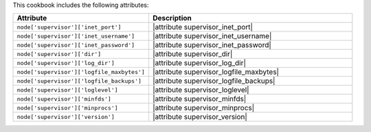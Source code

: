 .. The contents of this file are included in multiple topics.
.. This file should not be changed in a way that hinders its ability to appear in multiple documentation sets.

This cookbook includes the following attributes:

.. list-table::
   :widths: 200 300
   :header-rows: 1

   * - Attribute
     - Description
   * - ``node['supervisor']['inet_port']``
     - |attribute supervisor_inet_port|
   * - ``node['supervisor']['inet_username']``
     - |attribute supervisor_inet_username|
   * - ``node['supervisor']['inet_password']``
     - |attribute supervisor_inet_password|
   * - ``node['supervisor']['dir']``
     - |attribute supervisor_dir|
   * - ``node['supervisor']['log_dir']``
     - |attribute supervisor_log_dir|
   * - ``node['supervisor']['logfile_maxbytes']``
     - |attribute supervisor_logfile_maxbytes|
   * - ``node['supervisor']['logfile_backups']``
     - |attribute supervisor_logfile_backups|
   * - ``node['supervisor']['loglevel']``
     - |attribute supervisor_loglevel|
   * - ``node['supervisor']['minfds']``
     - |attribute supervisor_minfds|
   * - ``node['supervisor']['minprocs']``
     - |attribute supervisor_minprocs|
   * - ``node['supervisor']['version']``
     - |attribute supervisor_version|